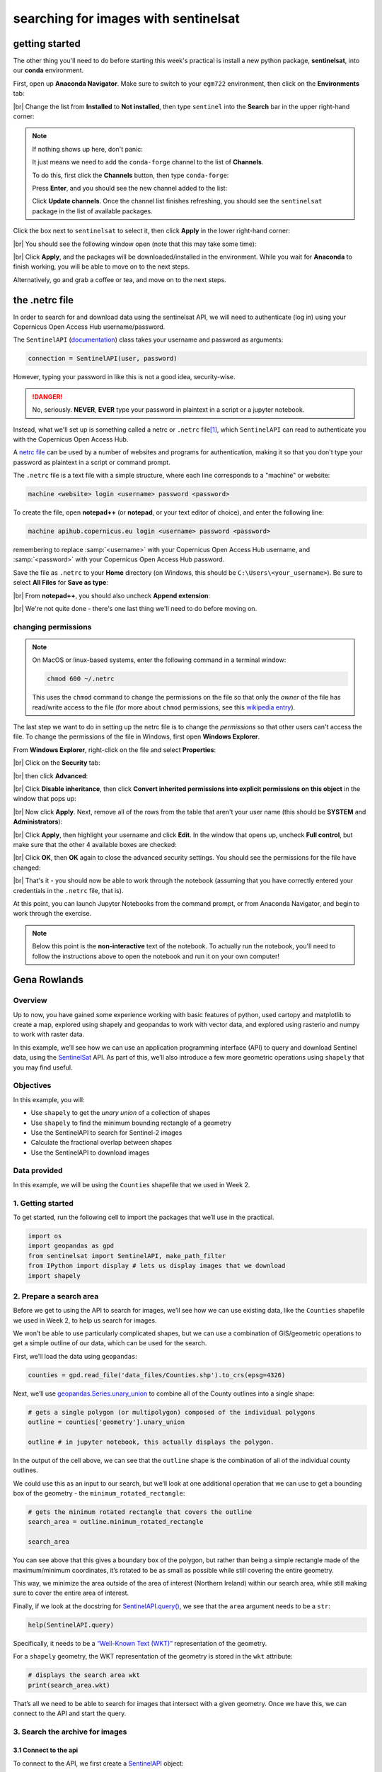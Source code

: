 searching for images with sentinelsat
=======================================


getting started
-----------------

The other thing you'll need to do before starting this week's practical is install a new python package,
**sentinelsat**, into our **conda** environment.

First, open up **Anaconda Navigator**. Make sure to switch to your ``egm722`` environment, then click on the
**Environments** tab:

.. image:: ../../../img/egm722/week4/environments.png
    :width: 720
    :align: center
    :alt: the "environments" tab in Anaconda Navigator, opened on the egm722 environment

|br| Change the list from **Installed** to **Not installed**, then type ``sentinel`` into the **Search** bar in the
upper right-hand corner:

.. image:: ../../../img/egm722/week4/package_search.png
    :width: 720
    :align: center
    :alt: the "environments" tab in Anaconda Navigator, showing all packages that match 'sentinel'

.. note::

    If nothing shows up here, don't panic:

    .. image:: ../../../img/egm722/week4/blank_search.png
        :width: 600
        :align: center
        :alt: the "environments" tab in Anaconda Navigator, showing all packages that match 'sentinel'

    It just means we need to add the ``conda-forge`` channel to the list of **Channels**.

    To do this, first click the **Channels** button, then type ``conda-forge``:

    .. image:: ../../../img/egm722/week4/add_channel.png
        :width: 300
        :align: center
        :alt: adding a new channel called "conda-forge" to the list of channels

    Press **Enter**, and you should see the new channel added to the list:

    .. image:: ../../../img/egm722/week4/channels_added.png
        :width: 300
        :align: center
        :alt: the new channel added to the list of channels

    Click **Update channels**. Once the channel list finishes refreshing, you should see the ``sentinelsat`` package
    in the list of available packages.


Click the box next to ``sentinelsat`` to select it, then click **Apply** in the lower right-hand corner:

.. image:: ../../../img/egm722/week4/package_select.png
    :width: 720
    :align: center
    :alt: the "environments" tab in Anaconda Navigator, with the 'sentinelsat' package selected

|br| You should see the following window open (note that this may take some time):

.. image:: ../../../img/egm722/week4/package_install.png
    :width: 300
    :align: center
    :alt: the list of new packages to add to the environment

|br| Click **Apply**, and the packages will be downloaded/installed in the environment. While you wait for **Anaconda**
to finish working, you will be able to move on to the next steps.

Alternatively, go and grab a coffee or tea, and move on to the next steps.


the .netrc file
-----------------

In order to search for and download data using the sentinelsat API, we will need to authenticate (log in) using your
Copernicus Open Access Hub username/password.

The ``SentinelAPI`` (`documentation <https://sentinelsat.readthedocs.io/en/stable/api_reference.html#sentinelsat.sentinel.SentinelAPI>`__)
class takes your username and password as arguments:

.. code-block:: python

    connection = SentinelAPI(user, password)

However, typing your password in like this is not a good idea, security-wise.

.. danger::

    No, seriously. **NEVER**, **EVER** type your password in plaintext in a script or a jupyter notebook.

Instead, what we'll set up is something called a netrc or ``.netrc`` file\ [1]_, which ``SentinelAPI`` can read to
authenticate you with the Copernicus Open Access Hub.

A `netrc file <https://www.gnu.org/software/inetutils/manual/html_node/The-_002enetrc-file.html>`__ can be used by a
number of websites and programs for authentication, making it so that you don't type your password as plaintext in a
script or command prompt.

The ``.netrc`` file is a text file with a simple structure, where each line corresponds to a "machine" or website:

.. code-block:: text

    machine <website> login <username> password <password>

To create the file, open **notepad++** (or **notepad**, or your text editor of choice), and enter the following line:

.. code-block:: text

    machine apihub.copernicus.eu login <username> password <password>

remembering to replace :samp:`<username>` with your Copernicus Open Access Hub username, and :samp:`<password>` with
your Copernicus Open Access Hub password.

Save the file as ``.netrc`` to your **Home** directory (on Windows, this should be ``C:\Users\<your_username>``).
Be sure to select **All Files** for **Save as type**:

.. image:: ../../../img/egm722/week4/saveas_notepad.png
    :width: 600
    :align: center
    :alt: the "save as" window for notepad

|br| From **notepad++**, you should also uncheck **Append extension**:

.. image:: ../../../img/egm722/week4/saveas_notepadpp.png
    :width: 600
    :align: center
    :alt: the "save as" window for notepad++

|br| We're not quite done - there's one last thing we'll need to do before moving on.

changing permissions
.......................

.. note::

    On MacOS or linux-based systems, enter the following command in a terminal window:

    .. code-block::

        chmod 600 ~/.netrc

    This uses the ``chmod`` command to change the permissions on the file so that only the *owner* of the file has
    read/write access to the file (for more about ``chmod`` permissions, see this
    `wikipedia entry <https://en.wikipedia.org/wiki/Chmod>`__).


The last step we want to do in setting up the netrc file is to change the *permissions* so that other users can't
access the file. To change the permissions of the file in Windows, first open **Windows Explorer**.

From **Windows Explorer**, right-click on the file and select **Properties**:

.. image:: ../../../img/egm722/week4/properties.png
    :width: 300
    :align: center
    :alt: file properties for the new .netrc file

|br| Click on the **Security** tab:

.. image:: ../../../img/egm722/week4/security_orig.png
    :width: 300
    :align: center
    :alt: security properties for the new .netrc file

|br| then click **Advanced**:

.. image:: ../../../img/egm722/week4/advanced_orig.png
    :width: 600
    :align: center
    :alt: advanced security settings for the new .netrc file

|br| Click **Disable inheritance**, then click **Convert inherited permissions into explicit permissions on this object**
in the window that pops up:

.. image:: ../../../img/egm722/week4/block_inheritance.png
    :width: 400
    :align: center
    :alt: a dialogue asking what to do with the current inherited permissions for the .netrc file

|br| Now click **Apply**. Next, remove all of the rows from the table that aren't your user name (this should be
**SYSTEM** and **Administrators**):

.. image:: ../../../img/egm722/week4/advanced_end.png
    :width: 600
    :align: center
    :alt: advanced security settings for the new .netrc file, with only the user permissions set

|br| Click **Apply**, then highlight your username and click **Edit**. In the window that opens up, uncheck
**Full control**, but make sure that the other 4 available boxes are checked:

.. image:: ../../../img/egm722/week4/permissions_edited.png
    :width: 600
    :align: center
    :alt: the user permissions set so that the file owner can modify, read & execute, read, and write to the file.

|br| Click **OK**, then **OK** again to close the advanced security settings. You should see the permissions for the
file have changed:

.. image:: ../../../img/egm722/week4/security_final.png
    :width: 300
    :align: center
    :alt: file properties for the new .netrc file, updated so that only the file owner has access

|br| That's it - you should now be able to work through the notebook (assuming that you have correctly entered your
credentials in the ``.netrc`` file, that is).

At this point, you can launch Jupyter Notebooks from the command prompt, or from Anaconda Navigator, and begin to work
through the exercise.

.. note::

    Below this point is the **non-interactive** text of the notebook. To actually run the notebook, you'll need to
    follow the instructions above to open the notebook and run it on your own computer!


Gena Rowlands
---------------

Overview
..........

Up to now, you have gained some experience working with basic features
of python, used cartopy and matplotlib to create a map, explored using
shapely and geopandas to work with vector data, and explored using
rasterio and numpy to work with raster data.

In this example, we’ll see how we can use an application programming
interface (API) to query and download Sentinel data, using the
`SentinelSat <https://sentinelsat.readthedocs.io/en/stable/>`__ API. As
part of this, we’ll also introduce a few more geometric operations using
``shapely`` that you may find useful.

Objectives
............

In this example, you will:

-  Use ``shapely`` to get the *unary union* of a collection of shapes
-  Use ``shapely`` to find the minimum bounding rectangle of a geometry
-  Use the SentinelAPI to search for Sentinel-2 images
-  Calculate the fractional overlap between shapes
-  Use the SentinelAPI to download images

Data provided
...............

In this example, we will be using the ``Counties`` shapefile that we
used in Week 2.

1. Getting started
....................

To get started, run the following cell to import the packages that we’ll
use in the practical.

.. code:: ipython3

    import os
    import geopandas as gpd
    from sentinelsat import SentinelAPI, make_path_filter
    from IPython import display # lets us display images that we download
    import shapely

2. Prepare a search area
...........................

Before we get to using the API to search for images, we’ll see how we
can use existing data, like the ``Counties`` shapefile we used in Week
2, to help us search for images.

We won’t be able to use particularly complicated shapes, but we can use
a combination of GIS/geometric operations to get a simple outline of our
data, which can be used for the search.

First, we’ll load the data using ``geopandas``:

.. code:: ipython3

    counties = gpd.read_file('data_files/Counties.shp').to_crs(epsg=4326)

Next, we’ll use
`geopandas.Series.unary_union <https://geopandas.org/en/stable/docs/reference/api/geopandas.GeoSeries.unary_union.html>`__
to combine all of the County outlines into a single shape:

.. code:: ipython3

    # gets a single polygon (or multipolygon) composed of the individual polygons
    outline = counties['geometry'].unary_union

    outline # in jupyter notebook, this actually displays the polygon.

In the output of the cell above, we can see that the ``outline`` shape
is the combination of all of the individual county outlines.

We could use this as an input to our search, but we’ll look at one
additional operation that we can use to get a bounding box of the
geometry - the ``minimum_rotated_rectangle``:

.. code:: ipython3

    # gets the minimum rotated rectangle that covers the outline
    search_area = outline.minimum_rotated_rectangle

    search_area

You can see above that this gives a boundary box of the polygon, but
rather than being a simple rectangle made of the maximum/minimum
coordinates, it’s rotated to be as small as possible while still
covering the entire geometry.

This way, we minimize the area outside of the area of interest (Northern
Ireland) within our search area, while still making sure to cover the
entire area of interest.

Finally, if we look at the docstring for
`SentinelAPI.query() <https://sentinelsat.readthedocs.io/en/latest/api_reference.html#sentinelsat.sentinel.SentinelAPI.query>`__,
we see that the ``area`` argument needs to be a ``str``:

.. code:: ipython3

    help(SentinelAPI.query)

Specifically, it needs to be a `“Well-Known Text
(WKT)” <https://en.wikipedia.org/wiki/Well-known_text_representation_of_geometry>`__
representation of the geometry.

For a ``shapely`` geometry, the WKT representation of the geometry is
stored in the ``wkt`` attribute:

.. code:: ipython3

    # displays the search area wkt
    print(search_area.wkt)

That’s all we need to be able to search for images that intersect with a
given geometry. Once we have this, we can connect to the API and start
the query.

3. Search the archive for images
...................................

3.1 Connect to the api
~~~~~~~~~~~~~~~~~~~~~~

To connect to the API, we first create a
`SentinelAPI <https://sentinelsat.readthedocs.io/en/latest/api_reference.html#sentinelsat.sentinel.SentinelAPI>`__
object:

.. code:: python

   api = SentinelAPI(user, password)

From the API reference for ``sentinelsat``, we can see that we either
type in the username and password as a string, or we use ``None`` to use
the ``.netrc`` file that we created earlier:

.. code:: ipython3

    api = SentinelAPI(None, None) # remember - don't type your username and password into a jupyter notebook!

If there are no error messages or warnings, the connection was
successfully created, and we can move on to searching for images.

3.2 Search for images
~~~~~~~~~~~~~~~~~~~~~

As we saw earlier, the method we’ll use is ``api.query()``.

For this example, we’ll use the following arguments for the search:

-  ``area``: the search area to use
-  ``date``: the date range to use. We’ll look for all images from
   February 2023.
-  ``platformname``: we’re going to limit our search to Sentinel-2, but
   there are other options available
-  ``producttype``: we’ll search for the Sentinel-2 MSI Level 2A
   (surface reflectance) products
-  ``cloudcoverpercentage``: we want (mostly) cloud-free images, so
   we’ll search for images with < 30% cloud cover

To see what additional arguments are available, you can check the
`SentinelAPI <https://sentinelsat.readthedocs.io/en/latest/api_reference.html#sentinelsat.sentinel.SentinelAPI.query>`__
API reference, or the `Open Access
Hub <https://scihub.copernicus.eu/twiki/do/view/SciHubUserGuide/FullTextSearch?redirectedfrom=SciHubUserGuide.3FullTextSearch>`__
API reference for additional keywords to use.

.. code:: ipython3

    products = api.query(search_area.wkt, # use the WKT representation of our search area
                         date=('20230201', '20230228'), # all images from February 2023
                         platformname='Sentinel-2', # the platform name is Sentinel-2
                         producttype='S2MSI2A', # surface reflectance product (L2A)
                         cloudcoverpercentage=(0, 30)) # limit to 10% cloud cover

The output of ``api.query()`` is a ``dict()``, with the product name the
``key`` and the ``value`` being the metadata.

To see how many images were returned by the search, we can check the
length of the ``dict`` object, which tells us the number of ``item``\ s
(``key``/``value`` pairs) in the ``dict``:

.. code:: ipython3

    nresults = len(products)
    print('Found {} results'.format(nresults))

You should hopefully see that the search has returned 11 results.

To look at the first one returned, we can use the built-ins
`next() <https://docs.python.org/3/library/functions.html#next>`__
and
`iter() <https://docs.python.org/3/library/functions.html#iter>`__,
which returns the first item that was entered into the ``dict``:

.. code:: ipython3

    result = next(iter(products)) # get the "first" item from the dict
    products[result] # show the metadata for the first item

And, we can also download the browse image for this product, using
`SentinelAPI.download_quicklook() <https://sentinelsat.readthedocs.io/en/latest/api_reference.html#sentinelsat.sentinel.SentinelAPI.download_quicklook>`__:

.. code:: ipython3

    qlook = api.download_quicklook(result) # download the quicklook image for the first result
    display.Image(qlook['path']) # display the image

In this example, we might notice a small problem - while this image
technically does intersect our area of interest, it does so only barely.
Northern Ireland is the small bit of land in the lower left-hand corner
of this image - most of the image is of Scotland and the Irish Sea.

In the next section, we’ll see one way that we can make sure that we’re
only getting images that mostly intersect with our area of interest.

4. Filtering by overlap
.........................

To start, we use
`SentinelAPI.to_geodataframe() <https://sentinelsat.readthedocs.io/en/latest/api_reference.html#sentinelsat.sentinel.SentinelAPI.download_quicklook>`__
to convert the results into a ``GeoDataFrame``:

.. code:: ipython3

    product_geo = SentinelAPI.to_geodataframe(products) # convert the search results to a geodataframe
    product_geo.head() # show the first 5 rows of the geodataframe

Now, we can iterate over ``GeoDataFrame`` to calculate the intersection
of the image footprint with the outline of Northern Ireland:

.. code:: ipython3

    for ind, row in product_geo.iterrows():
        intersection = outline.intersection(row['geometry']) # find the intersection of the two polygons
        product_geo.loc[ind, 'overlap'] = intersection.area / outline.area # get the fractional overlap

    print(product_geo.overlap) # show the fractional overlap for each index

In this example, the third image,
``80558644-2e31-48b9-acd5-5d1475dfc1bf`` has 43% overlap with the
outline of Northern Ireland; none of the other images have more than
20%.

Rather than copying this down, we can use
``geopandas.GeoSeries.argmax()`` to find the integer location of the
largest value in the ``overlap`` column:

.. code:: ipython3

    max_index = product_geo.overlap.argmax() # get the integer location of the largest overlap value
    print(max_index) # should be 2

Then, we get the ``GeoDataFrame`` index that corresponds to that integer
location:

.. code:: ipython3

    best_overlap = product_geo.index[max_index] # get the actual index (image name) with the largest overlap
    print(product_geo.loc[best_overlap]) # show the metadata for the image with the largest overlap

With this, we can use ``api.download_quicklook()`` to download the
quicklook image for the result that has the largest overlap with the
outline of Northern Ireland:

.. code:: ipython3

    qlook = api.download_quicklook(best_overlap) # download the quicklook image for the first result
    display.Image(qlook['path']) # display the image

So that’s a little bit better - at least with this image, we can see
much more of Northern Ireland (and the ever-present clouds).

That’s all for right now - the next few cells provide examples for how
you can download the actual image data.

5. Downloading images
........................

Remember that these are very large files (each granule is ~1GB), so you
should only run these cells if you actually want to download the data!

download an individual image
~~~~~~~~~~~~~~~~~~~~~~~~~~~~

We can use ``SentinelAPI.download()`` to download a single product:

.. code:: ipython3

    api.download(best_overlap) # downloads the first result

download an individual image, but only the image bands
~~~~~~~~~~~~~~~~~~~~~~~~~~~~~~~~~~~~~~~~~~~~~~~~~~~~~~

This example uses the ``nodefilter`` argument to only download the image
bands (files that match the format ``*_B*.jp2``):

.. code:: ipython3

    api.download(first_result, # downloads the first result
                 nodefilter=make_path_filter("*_B*.jp2")) # only download the image bands (optional)

download all images from a list of products
~~~~~~~~~~~~~~~~~~~~~~~~~~~~~~~~~~~~~~~~~~~

``SentinelAPI.download_all()`` will download all of the products in a
list.

Again, these are very large files, so you should only run the following
cell if you actually want to download all of the images returned by the
API!

.. code:: ipython3

    api.download_all(products,
                     n_concurrent_dl=5, # allow up to 5 concurrent downloads
                     nodefilter=make_path_filter("*_B*.jp2")) # only down the image bands (optional)


notes and references
-----------------------

.. [1] on Windows, some programs may look for a ``_netrc`` file in your **Home** directory, rather than ``.netrc``.